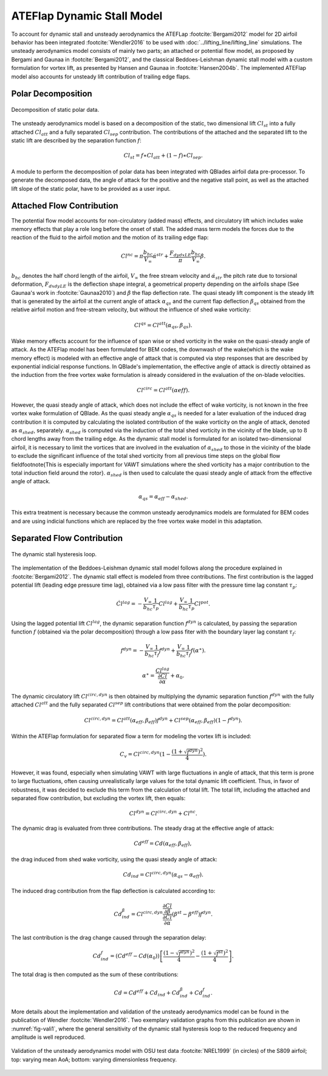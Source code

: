

ATEFlap Dynamic Stall Model
=====================================================

To account for dynamic stall and unsteady aerodynamics the ATEFLap :footcite:`Bergami2012` model for 2D airfoil behavior has been integrated :footcite:`Wendler2016` to be used with :doc:`../lifting_line/lifting_line` simulations. The unsteady aerodynamics model consists of mainly two parts; an attached or potential flow model, as proposed by Bergami and Gaunaa in :footcite:`Bergami2012`, and the classical Beddoes-Leishman dynamic stall model with a custom formulation for vortex lift, as presented by Hansen and Gaunaa in :footcite:`Hansen2004b`. The implemented ATEFlap model also accounts for unsteady lift contribution of trailing edge flaps. 

Polar Decomposition
-------------------

.. _fig-decomposition:
.. figure:: decomposition.jpg
    :align: center
    :alt: Decomposition of static polar data

    Decomposition of static polar data.
	
The unsteady aerodynamics model is based on a decomposition of the static, two dimensional lift :math:`Cl_{st}` into a fully attached :math:`Cl_{att}` and a fully separated :math:`Cl_{sep}` contribution. The contributions of the attached and the separated lift to the static lift are described by the separation function :math:`f`:

.. _decompose:
.. math::
	\begin{align}
	Cl_{st} = f \ast Cl_{att} + (1-f) \ast Cl_{sep} . 
	\end{align}
	
A module to perform the decomposition of polar data has been integrated with QBlades airfoil data pre-processor. To generate the decomposed data, the angle of 
attack for the positive and the negative stall point, as well as the attached lift slope of the static polar, have to be provided as a user input.

Attached Flow Contribution
--------------------------

The potential flow model accounts for non-circulatory (added mass) effects, and circulatory lift which includes wake memory effects that play a role long 
before the onset of stall. The added mass term models the forces due to the reaction of the fluid to the airfoil motion and the motion of its trailing edge flap:
	
.. math::
	\begin{align}
			Cl^{nc} = \pi\frac{b_{hc}}{V_\infty}\dot{\alpha}^{str} + \frac{F_{dydxLE}}{\pi}\frac{b_{hc}}{V_\infty}\dot{\beta}.
	\end{align}
	
:math:`b_{hc}` denotes the half chord length of the airfoil, :math:`V_{\infty}` the free stream velocity and :math:`\dot{\alpha}_{str}` the pitch rate due to torsional deformation, :math:`F_{dxdyLE}` is the deflection shape integral, a geometrical property depending on the airfoils shape (See Gaunaa's work in :footcite:`Gaunaa2010`) and :math:`\dot\beta` the flap deflection rate. The quasi steady lift component is the steady lift that is generated by the airfoil at the current angle of attack :math:`\alpha_{qs}` and the current flap deflection :math:`\beta_{qs}` obtained from the relative airfoil motion and free-stream velocity, but without the influence of shed wake vorticity:

.. math::
	\begin{align}
			Cl^{qs} = Cl^{att}(\alpha_{qs},\beta_{qs}).
	\end{align}
	
Wake memory effects account for the influence of span wise or shed vorticity in the wake on the quasi-steady angle of attack. As the ATEFlap model has been formulated for BEM codes, the downwash of the wake(which is the wake memory effect) is modeled with an effective angle of attack that is computed via step responses that are described by exponential indicial response functions. In QBlade's implementation, the effective angle of attack is directly obtained as the induction from the free vortex wake formulation is already considered in the evaluation of the on-blade velocities. 

.. math::
	\begin{align}
			Cl^{circ}=Cl^{att}(\alpha{eff}).
	\end{align}
	
However, the quasi steady angle of attack, which does not include the effect of wake vorticity, is not known in the free vortex wake formulation of QBlade. As the quasi steady angle :math:`\alpha_{qs}` is needed for a later evaluation of the induced drag contribution it is computed by calculating the isolated contribution of the wake vorticity on the angle of attack, denoted as :math:`\alpha_{shed}`, separately. :math:`\alpha_{shed}` is computed via the induction of the total shed vorticity in the vicinity of the blade, up to :math:`8` chord lengths away from the trailing edge. As the dynamic stall model is formulated for an isolated two-dimensional airfoil, it is necessary to limit the vortices that are involved in the evaluation of :math:`\alpha_{shed}` to those in the vicinity of the blade to exclude the significant influence of the total shed vorticity from all previous time steps on the global flow field\footnote{This is especially important for VAWT simulations where the shed vorticity has a major contribution to the total induction field around the rotor}. :math:`\alpha_{shed}` is then used to calculate the quasi steady angle of attack from the effective angle of attack. 
	
.. math::
	\begin{align}
			\alpha_{qs} = \alpha_{eff}-\alpha_{shed}.
	\end{align}
	
This extra treatment is necessary because the common unsteady aerodynamics models are formulated for BEM codes and are using indicial functions which are replaced by the free vortex wake model in this adaptation. 

Separated Flow Contribution
---------------------------

.. _fig-dsloop:
.. figure:: dsloop.jpg
    :align: center
    :alt: The dynamic stall hysteresis loop

    The dynamic stall hysteresis loop.

The implementation of the Beddoes-Leishman dynamic stall model follows along the procedure explained in :footcite:`Bergami2012`. The dynamic stall effect is modeled from three contributions. The first contribution is the lagged potential lift (leading edge pressure time lag), obtained via a low pass filter with the pressure time lag constant :math:`\tau_p`: 
	
.. math::
	\begin{align}
			\dot{Cl}^{lag} = -\frac{V_{\infty}}{b_{hc}}\frac{1}{\tau_p}Cl^{lag}+\frac{V_{\infty}}{b_{hc}}\frac{1}{\tau_p}Cl^{pot}.
	\end{align}

Using the lagged potential lift :math:`Cl^{lag}`, the dynamic separation function :math:`f^{dyn}` is calculated, by passing the separation function :math:`f` (obtained via the polar decomposition) through a low pass fiter with the boundary layer lag constant :math:`\tau_f`:

.. math::	
	\begin{align}
			f^{dyn} = -\frac{V_{\infty}}{b_{hc}}\frac{1}{\tau_f}f^{dyn}+\frac{V_{\infty}}{b_{hc}}\frac{1}{\tau_f}f(\alpha^{\ast}).
	\end{align}
	
.. math::
	\begin{align}
			\alpha^{\ast} = \frac{Cl^{lag}}{\frac{\partial Cl}{\partial \alpha}}+\alpha_0.
	\end{align}
	
The dynamic circulatory lift :math:`Cl^{circ,dyn}` is then obtained by multiplying the dynamic separation function :math:`f^{dyn}` with the fully attached :math:`Cl^{att}` and the fully separated :math:`Cl^{sep}` lift contributions that were obtained from the polar decomposition:
	
.. math::
	\begin{align}
			Cl^{circ,dyn} = Cl^{att}(\alpha_{eff},\beta_{eff})f^{dyn}+Cl^{sep}(\alpha_{eff},\beta_{eff})(1-f^{dyn}).
	\end{align}
	
Within the ATEFlap formulation for separated flow a term for modeling the vortex lift is included:

.. math::
	\begin{align}
			 C_v = Cl^{circ,dyn}(1-\frac{(1+\sqrt{f^{dyn}})^2}{4}).
	 \end{align}
	 
However, it was found, especially when simulating VAWT with large fluctuations in angle of attack, that this term is prone to large fluctuations, often causing unrealistically large values for the total dynamic lift coefficient. Thus, in favor of robustness, it was decided to exclude this term from the calculation of total lift. The total lift, including the attached and separated flow contribution, but excluding the vortex lift, then equals:

.. math::
	\begin{align}
			Cl^{dyn} = Cl^{circ,dyn}+Cl^{nc}.
	\end{align}
	
The dynamic drag is evaluated from three contributions. The steady drag at the effective angle of attack:

.. math::
	\begin{align}
			Cd^{eff} = Cd(\alpha_{eff},\beta_{eff}),
	\end{align}
	
the drag induced from shed wake vorticity, using the quasi steady angle of attack:

.. math::
	\begin{align}
			Cd_{ind}=Cl^{circ,dyn}(\alpha_{qs}-\alpha_{eff}).
	\end{align}
	
The induced drag contribution from the flap deflection is calculated according to:

.. math::
	\begin{align}
			Cd_{ind}^\beta=Cl^{circ,dyn}\frac{\frac{\partial Cl}{\partial\beta}}{\frac{\partial Cl}{\partial\alpha}}(\beta^{st}-\beta^{eff})f^{dyn}.
	\end{align}
	
The last contribution is the drag change caused through the separation delay:

.. math::
	\begin{align}
			Cd_{ind}^f = (Cd^{eff}-Cd(\alpha_0))\left[\frac{(1-\sqrt{f^{dyn}})^2}{4}-\frac{(1+\sqrt{f^{st}})^2}{4}\right].
	\end{align}
	
The total drag is then computed as the sum of these contributions:

.. math::
	\begin{align}
			Cd = Cd^{eff}+Cd_{ind}+Cd_{ind}^\beta+Cd_{ind}^f.
	\end{align}
	
More details about the implementation and validation of the unsteady aerodynamics model can be found in the publication of Wendler :footcite:`Wendler2016`. Two exemplary validation graphs from this publication are shown in :numref:`fig-vali1`, where the general sensitivity of the dynamic stall hysteresis loop to the reduced frequency and amplitude is well reproduced.

.. _fig-vali1:
.. figure:: vali1.jpg
    :align: center
    :alt: Validation of the unsteady aerodynamics model with OSU test data (in circles) of the S809 airfoil; top: varying mean AoA; bottom: varying dimensionless frequency

    Validation of the unsteady aerodynamics model with OSU test data :footcite:`NREL1999` (in circles) of the S809 airfoil; top: varying mean AoA; bottom: varying dimensionless frequency.


.. footbibliography::
